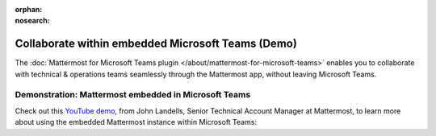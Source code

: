 :orphan:
:nosearch:

Collaborate within embedded Microsoft Teams (Demo)
~~~~~~~~~~~~~~~~~~~~~~~~~~~~~~~~~~~~~~~~~~~~~~~~~~

The :doc:`Mattermost for Microsoft Teams plugin </about/mattermost-for-microsoft-teams>` enables you to collaborate with technical & operations teams seamlessly through the Mattermost app, without leaving Microsoft Teams.

Demonstration: Mattermost embedded in Microsoft Teams
^^^^^^^^^^^^^^^^^^^^^^^^^^^^^^^^^^^^^^^^^^^^^^^^^^^^^^

Check out this `YouTube demo <https://youtu.be/2t2CsC5JWPw>`__, from John Landells, Senior Technical Account Manager at Mattermost, to learn more about using the embedded Mattermost instance within Microsoft Teams:

.. raw:: html
  
   <iframe width="560" height="315" src="https://www.youtube.com/embed/2t2CsC5JWPw" alt="Install Mattermost for Microsoft Teams plugin" frameborder="0" allow="autoplay; encrypted-media" allowfullscreen></iframe>